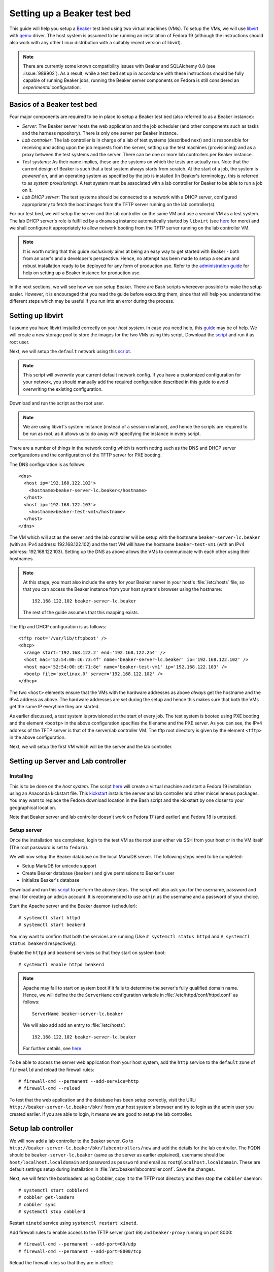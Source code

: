 .. _virtual-fedora:

Setting up a Beaker test bed
----------------------------

This guide will help you setup a `Beaker <http://beaker-project.org>`__
test bed using two virtual machines (VMs). To setup the VMs, we
will use `libvirt <http://libvirt.org>`__ with `qemu
<http://qemu.org>`__ driver. The host system is assumed to be running
an installation of Fedora 19 (although the instructions should also
work with any other Linux distribution with a suitably recent version
of libvirt).

.. note::

   There are currently some known compatibility issues with Beaker and
   SQLAlchemy 0.8 (see :issue:`989902`). As a result,  while a test bed
   set up in accordance with these instructions should be fully capable of
   running Beaker jobs, running the Beaker server components on Fedora is
   still considered an *experimental* configuration.


Basics of a Beaker test bed
===========================

Four major components are required to be in place to setup a Beaker
test bed (also referred to as a Beaker instance):

- *Server*: The Beaker server hosts the web application and the job
  scheduler (and other components such as tasks and the harness
  repository). There is only one server per Beaker instance.

- *Lab controller*: The lab controller is in charge of a lab of test
  systems (described next) and is responsible for receiving and
  acting upon the job requests from the server, setting up the test
  machines (provisioning) and as a proxy between the test systems and
  the server. There can be one or more lab controllers per Beaker
  instance.

- *Test systems*: As their name implies, these are the systems on
  which the tests are actually run. Note that the current
  design of Beaker is such that a test system always starts from
  scratch. At the start of a job, the system is *powered on*, and an
  operating system as specified by the job is installed (In Beaker's
  terminology, this is referred to as *system provisioning*). A test
  system must be associated with a lab controller for Beaker to be
  able to run a job on it.

- *Lab DHCP server*: The test systems should be connected to a network
  with a DHCP server, configured appropriately to fetch the boot
  images from the TFTP server running on the lab controller(s).

For our test bed, we will setup the server and the lab controller on
the same VM and use a second VM as a test system. The lab DHCP server's
role is fulfilled by a ``dnsmasq`` instance automatically started by
``libvirt`` (see `here
<http://wiki.libvirt.org/page/VirtualNetworking#DNS_.26_DHCP>`__ for
more) and we shall configure it appropriately to allow network booting
from the TFTP server running on the lab controller VM.

.. note::

   It is worth noting that this guide *exclusively* aims at being an
   easy way to get started with Beaker - both from an user's and a
   developer's perspective. Hence, no attempt has been made to setup
   a secure and robust installation ready to be deployed for any form
   of production use. Refer to the `administration guide
   <../../../docs/admin-guide/>`__ for help on
   setting up a Beaker instance for production use.

In the next sections, we will see how we can setup Beaker. There are
Bash scripts whereever possible to make the setup easier. However, it
is encouraged that you read the guide before executing them,
since that will help you understand the different steps which may be
useful if you run into an error during the process.

Setting up libvirt
==================

I assume you have libvirt installed correctly on your *host
system*. In case you need help, this `guide
<http://fedoraproject.org/wiki/Getting_started_with_virtualization>`__
may be of help. We will create a new storage pool to store the images for the two
VMs using this script. Download the `script
<scripts/setup_storage.sh>`__ and run it as root user.

Next, we will setup the ``default`` network using this `script
<scripts/setup_network.sh>`__.

.. note::

   This script will *overwrite* your current default network config.
   If you have a customized configuration for your network,
   you should manually add the required configuration described in
   this guide to avoid overwriting the existing configuration.

Download and run the script as the root user.

.. note::

   We are using libvirt's system instance (instead of a session
   instance), and hence the scripts are required to be run as root, as
   it allows us to do away with specifying the instance in every script.

There are a number of things in the network config which is worth
noting such as the DNS and DHCP server configurations and the
configuration of the TFTP server for PXE booting.

The DNS configuration is as follows::

    <dns>
      <host ip='192.168.122.102'>
        <hostname>beaker-server-lc.beaker</hostname>
      </host>
      <host ip='192.168.122.103'>
        <hostname>beaker-test-vm1</hostname>
      </host>
    </dns>

The VM which will act as the server and the lab controller will be
setup with the hostname ``beaker-server-lc.beaker`` (with an IPv4 address:
192.168.122.102) and the test VM will have the hostname
``beaker-test-vm1`` (with an IPv4 address:
192.168.122.103). Setting up the DNS as above allows the VMs to communicate
with each other using their hostnames.

.. note::

   At this stage, you must also include the entry for your Beaker
   server in your host's :file:`/etc/hosts` file, so that you can
   access the Beaker instance from your host system's browser using the hostname::

       192.168.122.102 beaker-server-lc.beaker

   The rest of the guide assumes that this mapping exists.

The tftp and DHCP configuration is as follows::

    <tftp root='/var/lib/tftpboot' />
    <dhcp>
      <range start='192.168.122.2' end='192.168.122.254' />
      <host mac='52:54:00:c6:73:4f' name='beaker-server-lc.beaker' ip='192.168.122.102' />
      <host mac='52:54:00:c6:71:8e' name='beaker-test-vm1' ip='192.168.122.103' />
      <bootp file='pxelinux.0' server='192.168.122.102' />
    </dhcp>

The two ``<host>`` elements ensure that the VMs with the hardware
addresses as above *always* get the hostname and the IPv4 address as
above. The hardware addresses are set during the setup and hence this
makes sure that both the VMs get the same IP everytime they are
started.

As earlier discussed, a test system is provisioned at the start of
every job. The test system is booted using PXE booting and the element
``<bootp>`` in the above configuration specifies the filename and the
PXE server. As you can see, the IPv4 address of the TFTP server is
that of the server/lab controller VM. The tftp root directory is given by the element
``<tftp>`` in the above configuration.

Next, we will setup the first VM which will be the server and the lab
controller.

Setting up Server and Lab controller
====================================

Installing
~~~~~~~~~~
This is to be done on the *host system*. The script `here
<scripts/create_server_lc_vm.sh>`__ will create a virtual machine and
start a Fedora 19 installation using an Anaconda kickstart file. This
`kickstart <scripts/beaker-server-lc.ks>`__ installs the server and lab
controller and other miscellaneous packages. You may want to replace
the Fedora download location in the Bash script and the kickstart by one
closer to your geographical location.

Note that Beaker server and lab controller doesn't work on Fedora 17
(and earlier) and Fedora 18 is untested.

Setup server
~~~~~~~~~~~~

Once the installation has completed, login to the test VM as the root
user either via SSH from your host or in the VM itself (The root
password is set to ``fedora``).

We will now setup the Beaker database on the local MariaDB
server. The following steps need to be completed:

- Setup MariaDB for unicode support
- Create Beaker database (``beaker``) and give permissions to Beaker's user
- Initialize Beaker's database

Download and run this `script <scripts/setup_db.sh>`__ to perform the
above steps. The script will also ask you for the username, password
and email for creating an ``admin`` account. It is recommended to use
``admin`` as the username and a password of your choice.

Start the Apache server and the Beaker daemon (scheduler)::

    # systemctl start httpd
    # systemctl start beakerd

You may want to confirm that both the services are running (Use
``# systemctl status httpd`` and ``# systemctl status beakerd`` respectively).

Enable the ``httpd`` and ``beakerd`` services so that they start on system boot::

    # systemctl enable httpd beakerd

.. note::

   Apache may fail to start on system boot if it fails to determine
   the server's fully qualified domain name. Hence, we will define the
   the ``ServerName`` configuration variable in
   :file:`/etc/httpd/conf/httpd.conf`  as follows::

       ServerName beaker-server-lc.beaker

   We will also add add an entry to :file:`/etc/hosts`::

       192.168.122.102 beaker-server-lc.beaker

   For further details, see `here
   <http://wiki.apache.org/httpd/CouldNotDetermineServerName>`__.

To be able to access the server web application from your host system,
add the ``http`` service to the ``default`` zone of ``firewalld`` and
reload the firewall rules::

    # firewall-cmd --permanent --add-service=http
    # firewall-cmd --reload

To test that the web application and the database has been setup
correctly, visit the URL: ``http://beaker-server-lc.beaker/bkr/`` from
your host system's browser and try to login as the admin user you created
earlier. If you are able to login, it means we are good to setup the
lab controller.

Setup lab controller
====================

We will now add a lab controller to the Beaker server. Go to
``http://beaker-server-lc.beaker/bkr/labcontrollers/new`` and add the
details for the lab controller. The FQDN should be
``beaker-server-lc.beaker`` (same as the server as earlier explained),
username should be ``host/localhost.localdomain`` and password as
``password`` and email as ``root@localhost.localdomain``. These are
default settings setup during installation in
:file:`/etc/beaker/labcontroller.conf`. Save the changes.

Next, we will fetch the bootloaders using Cobbler, copy it to the TFTP
root directory and then stop the ``cobbler`` daemon::

    # systemctl start cobblerd
    # cobbler get-loaders
    # cobbler sync
    # systemctl stop cobblerd

Restart ``xinetd`` service using ``systemctl restart xinetd``.

Add firewall rules to enable access to the TFTP server (port 69) and
``beaker-proxy`` running on port 8000::

    # firewall-cmd --permanent --add-port=69/udp
    # firewall-cmd --permanent --add-port=8000/tcp


Reload the firewall rules so that they are in effect::

   # firewall-cmd --reload

Now, start the lab controller daemons::

    # systemctl start beaker-proxy beaker-provision beaker-watchdog

To enable the daemons to start on boot::

    # systemctl enable beaker-proxy beaker-provision beaker-watchdog

You may want to check if the services are up and running::

    # systemctl status beaker-proxy beaker-watchdog beaker-provision

That completes our configuration of the lab controller.

Setup test system
=================

The script `here <scripts/setup_test_system.sh>`__ will setup the
second VM. Run this script as the root user on the *host* system.
It will create a libvirt domain with the name ``beaker-test-vm1``. The
hardware address of the test VM is setup as ``52:54:00:c6:71:8e`` and it
will use the ``default`` network.

Now that we have the test system created, add it to Beaker by going to
``http://beaker-server-lc.beaker/bkr/new`` (you will need to
be logged in). These are the fields and their values which you must
enter (or choose):

- System Name: ``beaker-test-vm1``
- Lab Controller: ``beaker-server-lc.beaker``
- Type: ``Machine``
- Mac Address: ``52:54:00:c6:71:8e``

Save the changes. The system should now be accessible at
``http://beaker-server-lc.beaker/bkr/view/beaker-test-vm1``. Add
a supported architecture to the system by going to the :guilabel:`Arch(s)` tab of the
system and add ``x86_64``.

We will now add the power configuration details for the system. This
is how the system will be powered on during provisioning. Go to the
:guilabel:`Power Config` tab on the system page (as above) and enter the following
values against the fields:

- Power Type: ``virsh``
- Power Address: ``qemu+ssh:<your host ip>`` (Your host system's IP address should be entered here)
- Power Login: <blank>
- Power Password: <blank>
- Power Port/Plug/etc: ``beaker-test-vm1``

Click on :guilabel:`Save Power Changes` to save the configuration.

As you can see from the ``Power Address`` above, the Beaker lab
controller will communicate with your host's libvirtd instance
using ``ssh`` to power on/off the test VM. To make this
possible, we will have to setup passwordless login from your lab
controller (that is, the server/labcontroller VM) to your host
system. First, generate SSH keys on the VM::

    # ssh-keygen -t rsa

Then copy it to your host system::

    # ssh-copy-id root@<host-ip>

(If you are wondering why do we need to setup passwordless login for
the root user, that is because the ``beaker-provision`` service which
handles the test system provisioning runs as the root user and we are
using the ``system://`` instance of libvirt in this guide).

If everything has completed successfully, you should be able to power
on the test system from Beaker's web UI. Let's try that. Go the
:guilabel:`commands` tab of the system at
``http://beaker-server-lc.beaker/bkr/view/beaker-test-vm1`` and
click on :guilabel:`Power On System`. After sometime you should see
the test VM powered on and the ``cobbler`` boot menu should appear signalling a
successul PXE boot. Force off the test VM for now.

Setup server to run jobs
========================

We will now add a couple of task RPMs before we can run a job. Download the following task RPMs:

- `beaker-distribution-install
  <http://beaker-project.org/tasks/beaker-distribution-install-1.10-15.noarch.rpm>`__
- `beaker-distribution-reservesys
  <http://beaker-project.org/tasks/beaker-distribution-reservesys-2.0-52.noarch.rpm>`__

Add them by going to the URL: ``http://beaker-server-lc.beaker/bkr/tasks/new``. To learn more about
these tasks (and others), see `here <../../../docs/user-guide/beaker-provided-tasks.html>`__.

Next you will have to import distributions into Beaker. These are the
distributions that you can run your job on. So, depending on your
needs, these will vary. For example, to import a Fedora 19 mirror, run
the ``beaker-import`` program on your server VM as follows::

   # beaker-import http://dl.fedoraproject.org/pub/fedora/linux/releases/19/Fedora/x86_64/os/

.. note::

   It is a good idea to import a mirror closer to your geographical location.

Update the harness repo using (on the server VM as the root user)::

   # beaker-repo-update

Now, go to the URL: ``http://beaker-server-lc.beaker/bkr/distros/`` and
check if the distro(s) have been imported.

Run a job
=========

Okay, now we are all set to run the first job. The easiest way to do
this is provision the test system with a distro. Go to the
:guilabel:`Provision` tab of the system page (test system page as
earlier), select a distro and click on :guilabel:`Schedule
provision`. You can see the job status by going to
``http://beaker-server-lc.beaker/bkr/jobs/`` and also keep track of the
progress in the test VM itself.

If all goes well, you should see the distro you selected being
installed. Once the installation is  complete, the test system will
reboot and after sometime, the ``/distribution/install`` task's status should show as
``Pass`` and the ``/distribution/reservesys`` task should be running,
which means now you can login to your test system using the default
root password `beaker` either via SSH or directly in the test VM.

Troubleshooting
===============

If you see that the test system is not being powered on, or there is
something unexpected going on, take a look at the
:file:`/var/log/beaker/provision.log` file in the server VM. It should
give you clues as to what may be going wrong. The other log files in
the directory can also be investigated.

If you see something is going wrong with the web application, useful
information may be found in the Apache error logs.

Resources
=========

- `Beaker user guide <../../../docs/user-guide/index.html>`__
- `Beaker administrator's guide <../../../docs/admin-guide/>`__
- `Beaker documentation home <../../../docs/>`__
